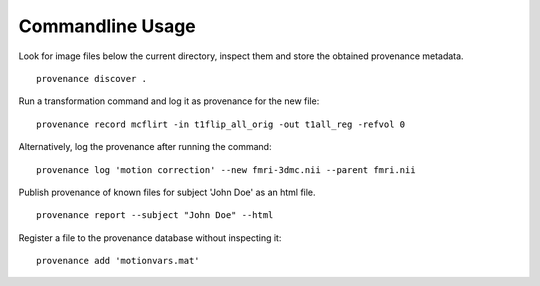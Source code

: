 Commandline Usage
=================

Look for image files below the current directory, inspect them and store the obtained provenance metadata. 
::

    provenance discover .


Run a transformation command and log it as provenance for the new file:
::

    provenance record mcflirt -in t1flip_all_orig -out t1all_reg -refvol 0


Alternatively, log the provenance after running the command:
::

    provenance log 'motion correction' --new fmri-3dmc.nii --parent fmri.nii 


Publish provenance of known files for subject 'John Doe' as an html file.
::

    provenance report --subject "John Doe" --html


Register a file to the provenance database without inspecting it:
::

    provenance add 'motionvars.mat'

